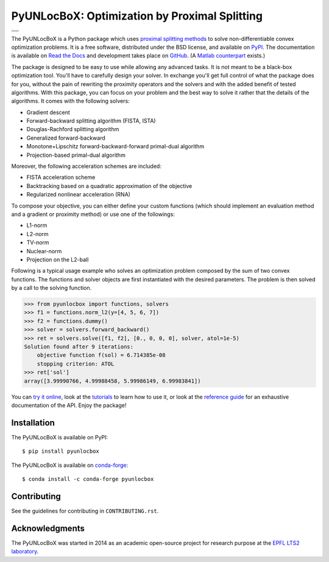 ==============================================
PyUNLocBoX: Optimization by Proximal Splitting
==============================================

+----------------------------------+
| |doc|  |pypi|  |conda|  |binder| |
+----------------------------------+
| |license|  |pyversions|          |
+----------------------------------+
| |travis|  |coveralls|  |github|  |
+----------------------------------+

.. |doc| image:: https://readthedocs.org/projects/pyunlocbox/badge/?version=latest
   :target: https://pyunlocbox.readthedocs.io
.. |pypi| image:: https://img.shields.io/pypi/v/pyunlocbox.svg
   :target: https://pypi.python.org/pypi/pyunlocbox
.. |license| image:: https://img.shields.io/pypi/l/pyunlocbox.svg
   :target: https://github.com/epfl-lts2/pyunlocbox/blob/master/LICENSE.txt
.. |pyversions| image:: https://img.shields.io/pypi/pyversions/pyunlocbox.svg
   :target: https://pypi.python.org/pypi/pyunlocbox
.. |travis| image:: https://img.shields.io/travis/epfl-lts2/pyunlocbox.svg
   :target: https://travis-ci.org/epfl-lts2/pyunlocbox
.. |coveralls| image:: https://img.shields.io/coveralls/epfl-lts2/pyunlocbox.svg
   :target: https://coveralls.io/github/epfl-lts2/pyunlocbox
.. |github| image:: https://img.shields.io/github/stars/epfl-lts2/pyunlocbox.svg?style=social
   :target: https://github.com/epfl-lts2/pyunlocbox
.. |binder| image:: https://mybinder.org/badge.svg
   :target: https://mybinder.org/v2/gh/epfl-lts2/pyunlocbox/master?filepath=playground.ipynb
.. |conda| image:: https://anaconda.org/conda-forge/pyunlocbox/badges/installer/conda.svg
   :target: https://anaconda.org/conda-forge/pyunlocbox

The PyUNLocBoX is a Python package which uses
`proximal splitting methods <https://en.wikipedia.org/wiki/Proximal_gradient_method>`_
to solve non-differentiable convex optimization problems.
It is a free software, distributed under the BSD license, and
available on `PyPI <https://pypi.python.org/pypi/pyunlocbox>`_.
The documentation is available on
`Read the Docs <https://pyunlocbox.readthedocs.io>`_
and development takes place on
`GitHub <https://github.com/epfl-lts2/pyunlocbox>`_.
(A `Matlab counterpart <https://lts2.epfl.ch/unlocbox>`_ exists.)

The package is designed to be easy to use while allowing any advanced tasks. It
is not meant to be a black-box optimization tool. You'll have to carefully
design your solver. In exchange you'll get full control of what the package
does for you, without the pain of rewriting the proximity operators and the
solvers and with the added benefit of tested algorithms. With this package, you
can focus on your problem and the best way to solve it rather that the details
of the algorithms. It comes with the following solvers:

* Gradient descent
* Forward-backward splitting algorithm (FISTA, ISTA)
* Douglas-Rachford splitting algorithm
* Generalized forward-backward
* Monotone+Lipschitz forward-backward-forward primal-dual algorithm
* Projection-based primal-dual algorithm

Moreover, the following acceleration schemes are included:

* FISTA acceleration scheme
* Backtracking based on a quadratic approximation of the objective
* Regularized nonlinear acceleration (RNA)

To compose your objective, you can either define your custom functions (which
should implement an evaluation method and a gradient or proximity method) or
use one of the followings:

* L1-norm
* L2-norm
* TV-norm
* Nuclear-norm
* Projection on the L2-ball

Following is a typical usage example who solves an optimization problem
composed by the sum of two convex functions. The functions and solver objects
are first instantiated with the desired parameters. The problem is then solved
by a call to the solving function.

>>> from pyunlocbox import functions, solvers
>>> f1 = functions.norm_l2(y=[4, 5, 6, 7])
>>> f2 = functions.dummy()
>>> solver = solvers.forward_backward()
>>> ret = solvers.solve([f1, f2], [0., 0, 0, 0], solver, atol=1e-5)
Solution found after 9 iterations:
    objective function f(sol) = 6.714385e-08
    stopping criterion: ATOL
>>> ret['sol']
array([3.99990766, 4.99988458, 5.99986149, 6.99983841])

You can
`try it online <https://mybinder.org/v2/gh/epfl-lts2/pyunlocbox/master?filepath=playground.ipynb>`_,
look at the
`tutorials <https://pyunlocbox.readthedocs.io/en/stable/tutorials/index.html>`_
to learn how to use it, or look at the
`reference guide <https://pyunlocbox.readthedocs.io/en/stable/reference/index.html>`_
for an exhaustive documentation of the API. Enjoy the package!

Installation
------------

The PyUNLocBoX is available on PyPI::

    $ pip install pyunlocbox

The PyUNLocBoX is available on `conda-forge <https://github.com/conda-forge/pyunlocbox-feedstock>`_::

    $ conda install -c conda-forge pyunlocbox

Contributing
------------

See the guidelines for contributing in ``CONTRIBUTING.rst``.

Acknowledgments
---------------

The PyUNLocBoX was started in 2014 as an academic open-source project for
research purpose at the `EPFL LTS2 laboratory <https://lts2.epfl.ch>`_.

